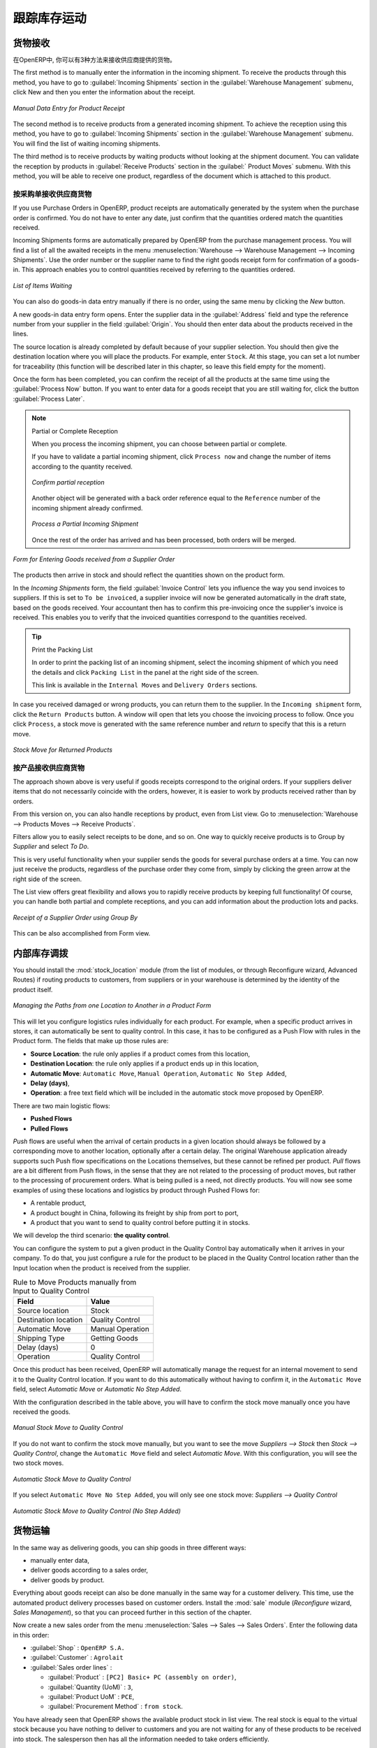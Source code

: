 .. i18n: Keeping Track of Stock Movements
.. i18n: ================================
..

跟踪库存运动
================================

.. i18n: Goods Receipts
.. i18n: --------------
..

货物接收
--------------

.. i18n: In OpenERP, you have the choice between three ways to receive goods from suppliers. 
..

在OpenERP中, 你可以有3种方法来接收供应商提供的货物。 

.. i18n: The first method is to manually enter the information in the incoming shipment. To receive the products
.. i18n: through this method, you have to go to :guilabel:`Incoming Shipments` section in the :guilabel:`Warehouse 
.. i18n: Management` submenu, click New and then you enter the information about the receipt.
..

The first method is to manually enter the information in the incoming shipment. To receive the products
through this method, you have to go to :guilabel:`Incoming Shipments` section in the :guilabel:`Warehouse 
Management` submenu, click New and then you enter the information about the receipt.

.. i18n: .. figure:: images/stock_getting.png
.. i18n: 	:scale: 75
.. i18n: 	:align: center
.. i18n: 	
.. i18n: 	*Manual Data Entry for Product Receipt*
..

.. figure:: images/stock_getting.png
	:scale: 75
	:align: center
	
	*Manual Data Entry for Product Receipt*

.. i18n: The second method is to receive products from a generated incoming shipment. To achieve the reception 
.. i18n: using this method, you have to go to :guilabel:`Incoming Shipments` section in the :guilabel:`Warehouse 
.. i18n: Management` submenu. You will find the list of waiting incoming shipments.
..

The second method is to receive products from a generated incoming shipment. To achieve the reception 
using this method, you have to go to :guilabel:`Incoming Shipments` section in the :guilabel:`Warehouse 
Management` submenu. You will find the list of waiting incoming shipments.

.. i18n: The third method is to receive products by waiting products without looking at the shipment document.
.. i18n: You can validate the reception by products in :guilabel:`Receive Products` section in the :guilabel:`
.. i18n: Product Moves` submenu. With this method, you will be able to receive one product, regardless of the
.. i18n: document which is attached to this product.
..

The third method is to receive products by waiting products without looking at the shipment document.
You can validate the reception by products in :guilabel:`Receive Products` section in the :guilabel:`
Product Moves` submenu. With this method, you will be able to receive one product, regardless of the
document which is attached to this product.

.. i18n: Receipt of a Supplier Order by Purchase Order
.. i18n: ^^^^^^^^^^^^^^^^^^^^^^^^^^^^^^^^^^^^^^^^^^^^^
..

按采购单接收供应商货物 
^^^^^^^^^^^^^^^^^^^^^^^^^^^^^^^^^^^^^^^^^^^^^

.. i18n: If you use Purchase Orders in OpenERP, product receipts are automatically generated by the system when the
.. i18n: purchase order is confirmed. You do not have to enter any date, just confirm that the quantities ordered match the
.. i18n: quantities received.
..

If you use Purchase Orders in OpenERP, product receipts are automatically generated by the system when the
purchase order is confirmed. You do not have to enter any date, just confirm that the quantities ordered match the
quantities received.

.. i18n: Incoming Shipments forms are automatically prepared by OpenERP from the purchase management
.. i18n: process. You will find a list of all the awaited receipts in the menu :menuselection:`Warehouse
.. i18n: --> Warehouse Management --> Incoming Shipments`. Use the order number or the supplier name to find the
.. i18n: right goods receipt form for confirmation of a goods-in. This approach enables you to control
.. i18n: quantities received by referring to the quantities ordered.
..

Incoming Shipments forms are automatically prepared by OpenERP from the purchase management
process. You will find a list of all the awaited receipts in the menu :menuselection:`Warehouse
--> Warehouse Management --> Incoming Shipments`. Use the order number or the supplier name to find the
right goods receipt form for confirmation of a goods-in. This approach enables you to control
quantities received by referring to the quantities ordered.

.. i18n: .. figure:: images/stock_picking_in_tree.png
.. i18n:    :scale: 75
.. i18n:    :align: center
.. i18n: 
.. i18n:    *List of Items Waiting*
..

.. figure:: images/stock_picking_in_tree.png
   :scale: 75
   :align: center

   *List of Items Waiting*

.. i18n: You can also do goods-in data entry manually if there is no order, using the same menu by clicking the `New` button.
..

You can also do goods-in data entry manually if there is no order, using the same menu by clicking the `New` button.

.. i18n: A new goods-in data entry form opens. Enter the supplier data in the :guilabel:`Address` field
.. i18n: and type the reference number from your supplier in the field :guilabel:`Origin`. You should then enter data about the products received in the lines.
..

A new goods-in data entry form opens. Enter the supplier data in the :guilabel:`Address` field
and type the reference number from your supplier in the field :guilabel:`Origin`. You should then enter data about the products received in the lines.

.. i18n: The source location is already completed by default because of your supplier selection. You should
.. i18n: then give the destination location where you will place the products. For example, enter ``Stock``.
.. i18n: At this stage, you can set a lot number for traceability (this function will be described later in
.. i18n: this chapter, so leave this field empty for the moment).
..

The source location is already completed by default because of your supplier selection. You should
then give the destination location where you will place the products. For example, enter ``Stock``.
At this stage, you can set a lot number for traceability (this function will be described later in
this chapter, so leave this field empty for the moment).

.. i18n: Once the form has been completed, you can confirm the receipt of all the products at the same time
.. i18n: using the :guilabel:`Process Now` button. If you want to enter data for a goods receipt that you are still
.. i18n: waiting for, click the button :guilabel:`Process Later`.
..

Once the form has been completed, you can confirm the receipt of all the products at the same time
using the :guilabel:`Process Now` button. If you want to enter data for a goods receipt that you are still
waiting for, click the button :guilabel:`Process Later`.

.. i18n: .. note:: Partial or Complete Reception
.. i18n: 
.. i18n: 	When you process the incoming shipment, you can choose between partial or complete.
.. i18n: 	
.. i18n: 	If you have to validate a partial incoming shipment, click ``Process now`` and change the number of items
.. i18n: 	according to the quantity received. 
.. i18n: 	
.. i18n: 	.. figure:: images/product_to_process.png
.. i18n: 		:scale: 60
.. i18n: 		:align: center
.. i18n: 		
.. i18n: 		*Confirm partial reception*
.. i18n: 	
.. i18n: 	Another object will be generated with a back order reference equal to the
.. i18n: 	``Reference`` number of the incoming shipment already confirmed. 
.. i18n: 	
.. i18n: 	.. figure:: images/partial_shipment.png
.. i18n: 		:scale: 75
.. i18n: 		:align: center
.. i18n: 		
.. i18n: 		*Process a Partial Incoming Shipment*
.. i18n: 	
.. i18n: 	Once the rest of the order has arrived and has been processed, both orders will be merged.
..

.. note:: Partial or Complete Reception

	When you process the incoming shipment, you can choose between partial or complete.
	
	If you have to validate a partial incoming shipment, click ``Process now`` and change the number of items
	according to the quantity received. 
	
	.. figure:: images/product_to_process.png
		:scale: 60
		:align: center
		
		*Confirm partial reception*
	
	Another object will be generated with a back order reference equal to the
	``Reference`` number of the incoming shipment already confirmed. 
	
	.. figure:: images/partial_shipment.png
		:scale: 75
		:align: center
		
		*Process a Partial Incoming Shipment*
	
	Once the rest of the order has arrived and has been processed, both orders will be merged.

.. i18n: .. figure:: images/stock_picking_in_form.png
.. i18n:    :scale: 75
.. i18n:    :align: center
.. i18n: 
.. i18n:    *Form for Entering Goods received from a Supplier Order*
..

.. figure:: images/stock_picking_in_form.png
   :scale: 75
   :align: center

   *Form for Entering Goods received from a Supplier Order*

.. i18n: The products then arrive in stock and should reflect the quantities shown on the product form.
..

The products then arrive in stock and should reflect the quantities shown on the product form.

.. i18n: In the `Incoming Shipments` form, the field :guilabel:`Invoice Control` lets you influence the way you
.. i18n: send invoices to suppliers. If this is set to ``To be invoiced``, a supplier invoice will now be
.. i18n: generated automatically in the draft state, based on the goods received. Your accountant then has to
.. i18n: confirm this pre-invoicing once the supplier's invoice is received. This enables you to verify that
.. i18n: the invoiced quantities correspond to the quantities received.
..

In the `Incoming Shipments` form, the field :guilabel:`Invoice Control` lets you influence the way you
send invoices to suppliers. If this is set to ``To be invoiced``, a supplier invoice will now be
generated automatically in the draft state, based on the goods received. Your accountant then has to
confirm this pre-invoicing once the supplier's invoice is received. This enables you to verify that
the invoiced quantities correspond to the quantities received.

.. i18n: .. tip:: Print the Packing List
.. i18n: 
.. i18n: 	In order to print the packing list of an incoming shipment, select the incoming shipment of which you need
.. i18n: 	the details and click ``Packing List`` in the panel at the right side of the screen.
.. i18n: 	
.. i18n: 	This link is available in the ``Internal Moves`` and ``Delivery Orders`` sections.
.. i18n: 	
.. i18n: In case you received damaged or wrong products, you can return them to the supplier. In the ``Incoming shipment``
.. i18n: form, click the ``Return Products`` button. A window will open that lets you choose the invoicing
.. i18n: process to follow. Once you click ``Process``, a stock move is generated with the same reference number
.. i18n: and `return` to specify that this is a return move.
..

.. tip:: Print the Packing List

	In order to print the packing list of an incoming shipment, select the incoming shipment of which you need
	the details and click ``Packing List`` in the panel at the right side of the screen.
	
	This link is available in the ``Internal Moves`` and ``Delivery Orders`` sections.
	
In case you received damaged or wrong products, you can return them to the supplier. In the ``Incoming shipment``
form, click the ``Return Products`` button. A window will open that lets you choose the invoicing
process to follow. Once you click ``Process``, a stock move is generated with the same reference number
and `return` to specify that this is a return move.

.. i18n: .. figure:: images/return_product_stock_move.png
.. i18n: 	:scale: 75
.. i18n: 	:align: center
.. i18n: 	
.. i18n: 	*Stock Move for Returned Products*
..

.. figure:: images/return_product_stock_move.png
	:scale: 75
	:align: center
	
	*Stock Move for Returned Products*

.. i18n: Receipt of a Supplier Order by Product
.. i18n: ^^^^^^^^^^^^^^^^^^^^^^^^^^^^^^^^^^^^^^
..

按产品接收供应商货物
^^^^^^^^^^^^^^^^^^^^^^^^^^^^^^^^^^^^^^

.. i18n: The approach shown above is very useful if goods receipts correspond to the original orders. If your suppliers
.. i18n: deliver items that do not necessarily coincide with the orders, however, it is easier to work by products received
.. i18n: rather than by orders.
..

The approach shown above is very useful if goods receipts correspond to the original orders. If your suppliers
deliver items that do not necessarily coincide with the orders, however, it is easier to work by products received
rather than by orders.

.. i18n: From this version on, you can also handle receptions by product, even from List view. Go to :menuselection:`Warehouse --> Products Moves --> Receive Products`.
..

From this version on, you can also handle receptions by product, even from List view. Go to :menuselection:`Warehouse --> Products Moves --> Receive Products`.

.. i18n: Filters allow you to easily select receipts to be done, and so on. One way to quickly receive products is to Group by `Supplier` and select `To Do`. 
..

Filters allow you to easily select receipts to be done, and so on. One way to quickly receive products is to Group by `Supplier` and select `To Do`. 

.. i18n: This is very useful functionality when your supplier sends the goods for several purchase orders at a time. You can now just receive the products, regardless of the purchase order they come from, simply by clicking the green arrow at the right side of the screen.
..

This is very useful functionality when your supplier sends the goods for several purchase orders at a time. You can now just receive the products, regardless of the purchase order they come from, simply by clicking the green arrow at the right side of the screen.

.. i18n: The List view offers great flexibility and allows you to rapidly receive products by keeping full functionality! Of course, you can handle both partial and complete receptions, and you can add information about the production lots and packs.
..

The List view offers great flexibility and allows you to rapidly receive products by keeping full functionality! Of course, you can handle both partial and complete receptions, and you can add information about the production lots and packs.

.. i18n: .. figure:: images/receive_products.png
.. i18n:    :scale: 75
.. i18n:    :align: center
.. i18n:    
.. i18n:    *Receipt of a Supplier Order using Group By*
..

.. figure:: images/receive_products.png
   :scale: 75
   :align: center
   
   *Receipt of a Supplier Order using Group By*

.. i18n: This can be also accomplished from Form view.
.. i18n:     
.. i18n: Internal Stock Moves
.. i18n: --------------------
..

This can be also accomplished from Form view.
    
内部库存调拨
--------------------

.. i18n: You should install the :mod:`stock_location` module (from the list of modules, or through Reconfigure wizard, Advanced Routes) if routing products to customers, from suppliers or in your warehouse is determined by the identity of the product itself.
..

You should install the :mod:`stock_location` module (from the list of modules, or through Reconfigure wizard, Advanced Routes) if routing products to customers, from suppliers or in your warehouse is determined by the identity of the product itself.

.. i18n: .. figure:: images/product_location.png
.. i18n: 	:scale: 75
.. i18n: 	:align: center
.. i18n: 	
.. i18n: 	*Managing the Paths from one Location to Another in a Product Form*
..

.. figure:: images/product_location.png
	:scale: 75
	:align: center
	
	*Managing the Paths from one Location to Another in a Product Form*

.. i18n: This will let you configure logistics rules individually for each product. For example, when a specific product
.. i18n: arrives in stores, it can automatically be sent to quality control. In this case, it has to be configured as a Push Flow
.. i18n: with rules in the Product form. The fields that make up those rules are:
..

This will let you configure logistics rules individually for each product. For example, when a specific product
arrives in stores, it can automatically be sent to quality control. In this case, it has to be configured as a Push Flow
with rules in the Product form. The fields that make up those rules are:

.. i18n: * **Source Location**: the rule only applies if a product comes from this location,
.. i18n: * **Destination Location**: the rule only applies if a product ends up in this location,
.. i18n: * **Automatic Move**: ``Automatic Move``, ``Manual Operation``, ``Automatic No Step Added``,
.. i18n: * **Delay (days)**,
.. i18n: * **Operation**: a free text field which will be included in the automatic stock move proposed by OpenERP.
..

* **Source Location**: the rule only applies if a product comes from this location,
* **Destination Location**: the rule only applies if a product ends up in this location,
* **Automatic Move**: ``Automatic Move``, ``Manual Operation``, ``Automatic No Step Added``,
* **Delay (days)**,
* **Operation**: a free text field which will be included in the automatic stock move proposed by OpenERP.

.. i18n: There are two main logistic flows:
..

There are two main logistic flows:

.. i18n: * **Pushed Flows**
.. i18n: * **Pulled Flows**
..

* **Pushed Flows**
* **Pulled Flows**

.. i18n: `Push` flows are useful when the arrival of certain products in a given location should always be followed by a 
.. i18n: corresponding move to another location, optionally after a certain delay. The original Warehouse application already
.. i18n: supports such Push flow specifications on the Locations themselves, but these cannot be refined per product.
.. i18n: `Pull` flows are a bit different from Push flows, in the sense that they are not related to the processing of product
.. i18n: moves, but rather to the processing of procurement orders. What is being pulled is a need, not directly products.
.. i18n: You will now see some examples of using these locations and logistics by product through Pushed Flows for:
..

`Push` flows are useful when the arrival of certain products in a given location should always be followed by a 
corresponding move to another location, optionally after a certain delay. The original Warehouse application already
supports such Push flow specifications on the Locations themselves, but these cannot be refined per product.
`Pull` flows are a bit different from Push flows, in the sense that they are not related to the processing of product
moves, but rather to the processing of procurement orders. What is being pulled is a need, not directly products.
You will now see some examples of using these locations and logistics by product through Pushed Flows for:

.. i18n: * A rentable product,
.. i18n: * A product bought in China, following its freight by ship from port to port,
.. i18n: * A product that you want to send to quality control before putting it in stocks.
..

* A rentable product,
* A product bought in China, following its freight by ship from port to port,
* A product that you want to send to quality control before putting it in stocks.

.. i18n: We will develop the third scenario: **the quality control**.
..

We will develop the third scenario: **the quality control**.

.. i18n: You can configure the system to put a given product in the Quality Control bay automatically when it arrives in
.. i18n: your company. To do that, you just configure a rule for the product to be placed in the Quality Control location
.. i18n: rather than the Input location when the product is received from the supplier.
..

You can configure the system to put a given product in the Quality Control bay automatically when it arrives in
your company. To do that, you just configure a rule for the product to be placed in the Quality Control location
rather than the Input location when the product is received from the supplier.

.. i18n: .. table:: Rule to Move Products manually from Input to Quality Control
.. i18n: 
.. i18n: 	==================== ================
.. i18n: 	Field                Value
.. i18n: 	==================== ================
.. i18n: 	Source location      Stock
.. i18n: 	Destination location Quality Control
.. i18n: 	Automatic Move       Manual Operation
.. i18n: 	Shipping Type        Getting Goods
.. i18n: 	Delay (days)         0
.. i18n: 	Operation            Quality Control
.. i18n: 	==================== ================
..

.. table:: Rule to Move Products manually from Input to Quality Control

	==================== ================
	Field                Value
	==================== ================
	Source location      Stock
	Destination location Quality Control
	Automatic Move       Manual Operation
	Shipping Type        Getting Goods
	Delay (days)         0
	Operation            Quality Control
	==================== ================

.. i18n: Once this product has been received, OpenERP will automatically manage the request for an internal movement 
.. i18n: to send it to the Quality Control location. If you want to do this automatically without having to 
.. i18n: confirm it, in the ``Automatic Move`` field, select `Automatic Move` or `Automatic No Step Added`.
..

Once this product has been received, OpenERP will automatically manage the request for an internal movement 
to send it to the Quality Control location. If you want to do this automatically without having to 
confirm it, in the ``Automatic Move`` field, select `Automatic Move` or `Automatic No Step Added`.

.. i18n: With the configuration described in the table above, you will have to confirm the stock move manually once you 
.. i18n: have received the goods.
..

With the configuration described in the table above, you will have to confirm the stock move manually once you 
have received the goods.

.. i18n: .. figure:: images/manual_move.png
.. i18n: 	:scale: 75
.. i18n: 	:align: center
.. i18n: 	
.. i18n: 	*Manual Stock Move to Quality Control*
..

.. figure:: images/manual_move.png
	:scale: 75
	:align: center
	
	*Manual Stock Move to Quality Control*

.. i18n: If you do not want to confirm the stock move manually, but you want to see the move `Suppliers --> Stock` then
.. i18n: `Stock --> Quality Control`, change the ``Automatic Move`` field and select `Automatic Move`. With this 
.. i18n: configuration, you will see the two stock moves. 
..

If you do not want to confirm the stock move manually, but you want to see the move `Suppliers --> Stock` then
`Stock --> Quality Control`, change the ``Automatic Move`` field and select `Automatic Move`. With this 
configuration, you will see the two stock moves. 

.. i18n: .. figure:: images/stock_move.png
.. i18n: 	:scale: 75
.. i18n: 	:align: center
.. i18n: 	
.. i18n: 	*Automatic Stock Move to Quality Control*
..

.. figure:: images/stock_move.png
	:scale: 75
	:align: center
	
	*Automatic Stock Move to Quality Control*

.. i18n: If you select ``Automatic Move No Step Added``, you will only see one stock move: `Suppliers --> Quality Control`
..

If you select ``Automatic Move No Step Added``, you will only see one stock move: `Suppliers --> Quality Control`

.. i18n: .. figure:: images/automatic_move_nsta.png
.. i18n: 	:scale: 75
.. i18n: 	:align: center
.. i18n: 	
.. i18n: 	*Automatic Stock Move to Quality Control (No Step Added)*
..

.. figure:: images/automatic_move_nsta.png
	:scale: 75
	:align: center
	
	*Automatic Stock Move to Quality Control (No Step Added)*

.. i18n: Shipping of Goods
.. i18n: -----------------
.. i18n:  
.. i18n: In the same way as delivering goods, you can ship goods in three different ways:
..

货物运输
-----------------
 
In the same way as delivering goods, you can ship goods in three different ways:

.. i18n: * manually enter data,
.. i18n: * deliver goods according to a sales order,
.. i18n: * deliver goods by product.
..

* manually enter data,
* deliver goods according to a sales order,
* deliver goods by product.

.. i18n: .. index::
.. i18n:    single: Module; Sale
..

.. index::
   single: Module; Sale

.. i18n: Everything about goods receipt can also be done manually in the same way for a customer delivery. This time, use
.. i18n: the automated product delivery processes based on customer orders. Install the :mod:`sale` module 
.. i18n: (`Reconfigure` wizard, `Sales Management`), so that you can proceed further in this section of the chapter.
..

Everything about goods receipt can also be done manually in the same way for a customer delivery. This time, use
the automated product delivery processes based on customer orders. Install the :mod:`sale` module 
(`Reconfigure` wizard, `Sales Management`), so that you can proceed further in this section of the chapter.

.. i18n: Now create a new sales order from the menu :menuselection:`Sales --> Sales --> Sales Orders`.
.. i18n: Enter the following data in this order:
..

Now create a new sales order from the menu :menuselection:`Sales --> Sales --> Sales Orders`.
Enter the following data in this order:

.. i18n: * :guilabel:`Shop` : ``OpenERP S.A.``
.. i18n: 
.. i18n: * :guilabel:`Customer` : ``Agrolait``
.. i18n: 
.. i18n: * :guilabel:`Sales order lines` :
.. i18n: 
.. i18n:   * :guilabel:`Product` : ``[PC2] Basic+ PC (assembly on order)``,
.. i18n: 
.. i18n:   * :guilabel:`Quantity (UoM)` : ``3``,
.. i18n: 
.. i18n:   * :guilabel:`Product UoM` : ``PCE``,
.. i18n: 
.. i18n:   * :guilabel:`Procurement Method` : ``from stock``.
..

* :guilabel:`Shop` : ``OpenERP S.A.``

* :guilabel:`Customer` : ``Agrolait``

* :guilabel:`Sales order lines` :

  * :guilabel:`Product` : ``[PC2] Basic+ PC (assembly on order)``,

  * :guilabel:`Quantity (UoM)` : ``3``,

  * :guilabel:`Product UoM` : ``PCE``,

  * :guilabel:`Procurement Method` : ``from stock``.

.. i18n: You have already seen that OpenERP shows the available product stock in list view. The real stock is equal to the virtual stock because you have nothing to deliver to customers and you are not waiting for any of these products to be received into stock. The salesperson then has
.. i18n: all the information needed to take orders efficiently.
..

You have already seen that OpenERP shows the available product stock in list view. The real stock is equal to the virtual stock because you have nothing to deliver to customers and you are not waiting for any of these products to be received into stock. The salesperson then has
all the information needed to take orders efficiently.

.. i18n: .. figure:: images/stock_sale_form.png
.. i18n:    :scale: 70
.. i18n:    :align: center
.. i18n: 
.. i18n:    *Entering an Order for Three Computers*
..

.. figure:: images/stock_sale_form.png
   :scale: 70
   :align: center

   *Entering an Order for Three Computers*

.. i18n: Then confirm the quotation to convert it to an order. If you return to the product form, you will see
.. i18n: the virtual stock is now smaller than the real stock. 
..

Then confirm the quotation to convert it to an order. If you return to the product form, you will see
the virtual stock is now smaller than the real stock. 

.. i18n: Start the scheduler through the menu :menuselection:`Warehouse --> Schedulers --> Compute Schedulers`. Its
.. i18n: functionality will be detailed in :ref:`ch-mnf`. This manages the reservation of products and places orders 
.. i18n: based on the dates promised to customers, and the various internal lead times and priorities.
.. i18n: Three products will be reserved in the order that you created, so they cannot be sold to another customer.
..

Start the scheduler through the menu :menuselection:`Warehouse --> Schedulers --> Compute Schedulers`. Its
functionality will be detailed in :ref:`ch-mnf`. This manages the reservation of products and places orders 
based on the dates promised to customers, and the various internal lead times and priorities.
Three products will be reserved in the order that you created, so they cannot be sold to another customer.

.. i18n: .. index::
.. i18n:    single: Module; mrp_jit
..

.. index::
   single: Module; mrp_jit

.. i18n: .. tip:: Just in Time
.. i18n: 
.. i18n:     Install the module :mod:`mrp_jit` to schedule each order in real time after it has been confirmed.
.. i18n:     This means that you do not have to start the scheduler or wait for its periodical start time.
..

.. tip:: Just in Time

    Install the module :mod:`mrp_jit` to schedule each order in real time after it has been confirmed.
    This means that you do not have to start the scheduler or wait for its periodical start time.

.. i18n: Now have a look at the list of deliveries waiting to be carried out using the menu
.. i18n: :menuselection:`Warehouse --> Warehouse Management --> Delivery Orders`. You find a line
.. i18n: there for your order representing the items to be sent. Double-click the line to see the detail of
.. i18n: the items proposed by OpenERP.
..

Now have a look at the list of deliveries waiting to be carried out using the menu
:menuselection:`Warehouse --> Warehouse Management --> Delivery Orders`. You find a line
there for your order representing the items to be sent. Double-click the line to see the detail of
the items proposed by OpenERP.

.. i18n: .. figure:: images/stock_picking_out_form.png
.. i18n:    :scale: 75
.. i18n:    :align: center
.. i18n: 
.. i18n:    *Items on a Customer Order*
..

.. figure:: images/stock_picking_out_form.png
   :scale: 75
   :align: center

   *Items on a Customer Order*

.. i18n: .. tip::  States
.. i18n: 
.. i18n:     OpenERP distinguishes between the states **Confirmed** and **Assigned**.
.. i18n: 
.. i18n:     An item is **Confirmed** when it is needed, but the available stock may be insufficient.
.. i18n:     An item is **Assigned** when it is available in stock and the storesperson reserves it:
.. i18n:     the necessary products have been reserved for this specific operation.
..

.. tip::  States

    OpenERP distinguishes between the states **Confirmed** and **Assigned**.

    An item is **Confirmed** when it is needed, but the available stock may be insufficient.
    An item is **Assigned** when it is available in stock and the storesperson reserves it:
    the necessary products have been reserved for this specific operation.

.. i18n: You can also confirm a customer delivery from a confirmed Sales Order.
.. i18n: When you click the :guilabel:`Process` button of `Outgoing Deliveries`, a window opens where you can
.. i18n: enter the quantities actually delivered. If you enter a value less than the forecasted one, OpenERP
.. i18n: automatically generates a partial delivery note and a new order for the remaining items. For this
.. i18n: exercise, just confirm all the products.
..

You can also confirm a customer delivery from a confirmed Sales Order.
When you click the :guilabel:`Process` button of `Outgoing Deliveries`, a window opens where you can
enter the quantities actually delivered. If you enter a value less than the forecasted one, OpenERP
automatically generates a partial delivery note and a new order for the remaining items. For this
exercise, just confirm all the products.

.. i18n: However, if you want to look at a partial shipping, an example will be developed at the end of this section.
..

However, if you want to look at a partial shipping, an example will be developed at the end of this section.

.. i18n: If you return to the list of current orders, you will see that your order has now been marked as
.. i18n: delivered (``Done``). A progress indicator from 0% to 100% is shown by each order so that the
.. i18n: salesperson can follow the progress of his orders at a glance.
..

If you return to the list of current orders, you will see that your order has now been marked as
delivered (``Done``). A progress indicator from 0% to 100% is shown by each order so that the
salesperson can follow the progress of his orders at a glance.

.. i18n: .. figure:: images/stock_sale_tree.png
.. i18n:    :scale: 75
.. i18n:    :align: center
.. i18n: 
.. i18n:    *List of Orders with their Delivery State*
..

.. figure:: images/stock_sale_tree.png
   :scale: 75
   :align: center

   *List of Orders with their Delivery State*

.. i18n: .. index::
.. i18n:    single: Stock; Negative
..

.. index::
   single: Stock; Negative

.. i18n: .. note:: Negative Stock
.. i18n: 
.. i18n:     Stock Management is very flexible to be more effective.
.. i18n:     For example, if you forget to enter products at goods-in, this will not prevent you from sending
.. i18n:     them to customers.
.. i18n:     In OpenERP, you can force all operations manually using the button :guilabel:`Force Availability`.
.. i18n:     In this case, your stocks risk to become negative. You should monitor all stocks for negative
.. i18n:     levels and carry out an inventory correction when that happens.
..

.. note:: Negative Stock

    Stock Management is very flexible to be more effective.
    For example, if you forget to enter products at goods-in, this will not prevent you from sending
    them to customers.
    In OpenERP, you can force all operations manually using the button :guilabel:`Force Availability`.
    In this case, your stocks risk to become negative. You should monitor all stocks for negative
    levels and carry out an inventory correction when that happens.

.. i18n: Partial Shipping
.. i18n: ^^^^^^^^^^^^^^^^
..

部分运输
^^^^^^^^^^^^^^^^

.. i18n: Should you have to process a partial delivery, you can go to :menuselection:`Warehouse --> 
.. i18n: Warehouse Management --> Delivery Orders`, then select the order to process it. In the new window, change
.. i18n: the quantity to ship and then confirm it.
..

Should you have to process a partial delivery, you can go to :menuselection:`Warehouse --> 
Warehouse Management --> Delivery Orders`, then select the order to process it. In the new window, change
the quantity to ship and then confirm it.

.. i18n: If you go back to the list view, you will now see a new delivery order with a ``back order`` number
.. i18n: equal to the just confirmed order. This is illustrated in the following figure.
..

If you go back to the list view, you will now see a new delivery order with a ``back order`` number
equal to the just confirmed order. This is illustrated in the following figure.

.. i18n: .. figure:: images/partial_shipping.png
.. i18n: 	:scale: 100
.. i18n: 	:align: center
.. i18n: 	
.. i18n: 	*Partial Shipping*
..

.. figure:: images/partial_shipping.png
	:scale: 100
	:align: center
	
	*Partial Shipping*

.. i18n: In the stock moves, you will see that there are two moves. The first move is for the remaining quantities to
.. i18n: ship and the second one is for the shipped goods. There will be more stock moves if you process partial
.. i18n: shipping in more than two times.
..

In the stock moves, you will see that there are two moves. The first move is for the remaining quantities to
ship and the second one is for the shipped goods. There will be more stock moves if you process partial
shipping in more than two times.

.. i18n: .. figure:: images/stock_move_partial.png
.. i18n: 	:scale: 100
.. i18n: 	:align: center
.. i18n: 	
.. i18n: 	*Stock Moves in Partial Shipping*
..

.. figure:: images/stock_move_partial.png
	:scale: 100
	:align: center
	
	*Stock Moves in Partial Shipping*

.. i18n: Return Products from Customers
.. i18n: ^^^^^^^^^^^^^^^^^^^^^^^^^^^^^^
..

客户退货
^^^^^^^^^^^^^^^^^^^^^^^^^^^^^^

.. i18n: If a customer returns damaged or wrongly delivered products, you can enter this information in OpenERP
.. i18n: via :menuselection:`Warehouse --> Warehouse Management --> Delivery Orders`. 
..

If a customer returns damaged or wrongly delivered products, you can enter this information in OpenERP
via :menuselection:`Warehouse --> Warehouse Management --> Delivery Orders`. 

.. i18n: You have to select the order related to the returned products and click the :guilabel:`Return Products`.
.. i18n: A new window will open and will let you choose the invoicing method.
..

You have to select the order related to the returned products and click the :guilabel:`Return Products`.
A new window will open and will let you choose the invoicing method.

.. i18n: .. figure:: images/return_picking.png
.. i18n: 	:scale: 75
.. i18n: 	:align: center
.. i18n: 	
.. i18n: 	*Return Products from Customers*
..

.. figure:: images/return_picking.png
	:scale: 75
	:align: center
	
	*Return Products from Customers*

.. i18n: When the product is returned, it will go back to your stock and you will see a stock move from `Customers
.. i18n: --> Shelf 1`.
..

When the product is returned, it will go back to your stock and you will see a stock move from `Customers
--> Shelf 1`.

.. i18n: .. figure:: images/return_product.png
.. i18n: 	:scale: 75
.. i18n: 	:align: center
.. i18n: 	
.. i18n: 	*Stock Move for a Returned Product*
..

.. figure:: images/return_product.png
	:scale: 75
	:align: center
	
	*Stock Move for a Returned Product*

.. i18n: Just In Time
.. i18n: ^^^^^^^^^^^^
..

准时生产方式（JIT）
^^^^^^^^^^^^^^^^^^^^

.. i18n: By default, scheduling starts automatically once a day. You should make this
.. i18n: scheduling execute overnight to ensure that the system does not slow down under a heavy load of scheduling when
.. i18n: you are also trying to use it interactively.
..

By default, scheduling starts automatically once a day. You should make this
scheduling execute overnight to ensure that the system does not slow down under a heavy load of scheduling when
you are also trying to use it interactively.

.. i18n: To set the start time for the scheduler, go to the menu
.. i18n: :menuselection:`Administration --> Configuration --> Scheduler --> Scheduled Actions`. Select the rule
.. i18n: called 'Run mrp scheduler' and modify the date and time of the next execution.
..

To set the start time for the scheduler, go to the menu
:menuselection:`Administration --> Configuration --> Scheduler --> Scheduled Actions`. Select the rule
called 'Run mrp scheduler' and modify the date and time of the next execution.

.. i18n: .. index::
.. i18n:    single: module; mrp_jit
..

.. index::
   single: module; mrp_jit

.. i18n: Some companies want to plan orders progressively as they are entered, so they do not wait until
.. i18n: procurement orders are planned the next day. Install the module :mod:`mrp_jit` (`Reconfigure` wizard, `Just In Time Scheduling`) to handle this. Once the module is installed, each requirement (that could result in a Production or Purchase Order)
.. i18n: will be planned in real time as soon as it has been confirmed.
..

Some companies want to plan orders progressively as they are entered, so they do not wait until
procurement orders are planned the next day. Install the module :mod:`mrp_jit` (`Reconfigure` wizard, `Just In Time Scheduling`) to handle this. Once the module is installed, each requirement (that could result in a Production or Purchase Order)
will be planned in real time as soon as it has been confirmed.

.. i18n: Then if you make a sales order with a product that is ``Make To Order``, the quotation request to a
.. i18n: supplier will immediately be generated.
..

Then if you make a sales order with a product that is ``Make To Order``, the quotation request to a
supplier will immediately be generated.

.. i18n: .. index::
.. i18n:    single: module; sale_supplier_direct_delivery
..

.. index::
   single: module; sale_supplier_direct_delivery

.. i18n: .. tip :: Delivery from the Supplier or to the Customer
.. i18n: 
.. i18n:     The :mod:`sale_supplier_direct_delivery` module enables you to deliver the product directly from
.. i18n:     the supplier to the customer. At the time of writing, this module is in ``extra-addons``.
.. i18n:     The logic that the product follows is configured individually for each product and affects only
.. i18n:     products marked ``Make to Order``.
..

.. tip :: Delivery from the Supplier or to the Customer

    The :mod:`sale_supplier_direct_delivery` module enables you to deliver the product directly from
    the supplier to the customer. At the time of writing, this module is in ``extra-addons``.
    The logic that the product follows is configured individually for each product and affects only
    products marked ``Make to Order``.

.. i18n: This mode does not always makes sense. Each order is processed immediately when confirmed. So if an order
.. i18n: is to be delivered in three months, the scheduler will reserve goods in stock for each order once
.. i18n: it has been confirmed. It would have been more sensible to leave these products available for other
.. i18n: orders.
..

This mode does not always makes sense. Each order is processed immediately when confirmed. So if an order
is to be delivered in three months, the scheduler will reserve goods in stock for each order once
it has been confirmed. It would have been more sensible to leave these products available for other
orders.

.. i18n: If a Purchase Order's :guilabel:`Invoicing Control` is configured ``From Order``,
.. i18n: the scheduler will immediately create the corresponding supplier quotation request. It might have been better to delay it for several weeks, if
.. i18n: you could have used the lead time to group the purchase with other future orders.
..

If a Purchase Order's :guilabel:`Invoicing Control` is configured ``From Order``,
the scheduler will immediately create the corresponding supplier quotation request. It might have been better to delay it for several weeks, if
you could have used the lead time to group the purchase with other future orders.

.. i18n: The negative effects of the Just in Time module are:
..

The negative effects of the Just in Time module are:

.. i18n: * Poor priority management between orders,
.. i18n: 
.. i18n: * Additionally stocked products.
..

* Poor priority management between orders,

* Additionally stocked products.

.. i18n: Logistics Configuration through Advanced Routes
.. i18n: -----------------------------------------------
..

通过高级路线（Advanced Routes）配置物流
-----------------------------------------------

.. i18n: To configure your logistics for advanced push and pull, you need to install :mod:`stock_location` module 
.. i18n: (`Reconfigure` wizard, `Advanced Routes`) as explained before. A complete scenario will be developed at the end of this chapter.
..

To configure your logistics for advanced push and pull, you need to install :mod:`stock_location` module 
(`Reconfigure` wizard, `Advanced Routes`) as explained before. A complete scenario will be developed at the end of this chapter.

.. i18n: This module supplements the *Warehouse* application by adding support for location paths per product, effectively implementing Push and Pull inventory flows.
..

This module supplements the *Warehouse* application by adding support for location paths per product, effectively implementing Push and Pull inventory flows.

.. i18n: Typically this could be used to:
..

Typically this could be used to:

.. i18n: * Manage product manufacturing chains,
.. i18n: * Manage default locations per product,
.. i18n: * Define routes within your warehouse according to business needs, such as:
.. i18n: 
.. i18n:   * Quality Control
.. i18n:   * After Sales Services
.. i18n:   * Supplier Returns
.. i18n:   
.. i18n: * Help rental management, by generating automated return moves for rented products.
..

* Manage product manufacturing chains,
* Manage default locations per product,
* Define routes within your warehouse according to business needs, such as:

  * Quality Control
  * After Sales Services
  * Supplier Returns
  
* Help rental management, by generating automated return moves for rented products.

.. i18n: Once this module is installed, an additional `Logistics Flows` tab appears in the ``Product`` form, allowing you to add *Push and Pull* flow specifications.
..

Once this module is installed, an additional `Logistics Flows` tab appears in the ``Product`` form, allowing you to add *Push and Pull* flow specifications.

.. i18n: Push Flow
.. i18n: ^^^^^^^^^
..

推式物流
^^^^^^^^^

.. i18n: Push flows are useful when the arrival of certain products in a given location should always be followed by a corresponding move to another location, optionally after a certain delay.
..

Push flows are useful when the arrival of certain products in a given location should always be followed by a corresponding move to another location, optionally after a certain delay.

.. i18n: .. note:: Product
.. i18n: 
.. i18n:    The core *Warehouse Management* application already supports such Push Flow specifications on the Locations, but these cannot be refined per product.
..

.. note:: Product

   The core *Warehouse Management* application already supports such Push Flow specifications on the Locations, but these cannot be refined per product.

.. i18n: A push flow specification indicates which location is chained with another location, as well as the parameters used. As soon as a given quantity of products is moved to the source location, a chained move is automatically foreseen according to the parameters set on the flow specification (destination location, delay, type of move, journal, etc.) The new move may be processed automatically, or may require a manual confirmation, according to what you have defined.
..

A push flow specification indicates which location is chained with another location, as well as the parameters used. As soon as a given quantity of products is moved to the source location, a chained move is automatically foreseen according to the parameters set on the flow specification (destination location, delay, type of move, journal, etc.) The new move may be processed automatically, or may require a manual confirmation, according to what you have defined.

.. i18n: Suppose whenever the demo data product ``CPU3`` enters the `Stock` location, it first has to be moved to the `Quality Control` location in order to check the quality.
..

Suppose whenever the demo data product ``CPU3`` enters the `Stock` location, it first has to be moved to the `Quality Control` location in order to check the quality.

.. i18n: Look up the product ``CPU3`` using the menu :menuselection:`Warehouse --> Product --> Products`.
..

Look up the product ``CPU3`` using the menu :menuselection:`Warehouse --> Product --> Products`.

.. i18n: To have OpenERP accomplish this move automatically, you have to configure the *Push* flow as follows:
..

To have OpenERP accomplish this move automatically, you have to configure the *Push* flow as follows:

.. i18n: * :guilabel:`Operation`: ``Receptions to Quality Control``
.. i18n: * :guilabel:`Source Location`: ``Stock``
.. i18n: * :guilabel:`Destination Location`: ``Quality Control``
.. i18n: * :guilabel:`Automatic Move`: ``Automatic No Step Added``
.. i18n: * :guilabel:`Delay (days)`: ``1``
.. i18n: * :guilabel:`Shipping Type`: ``Getting Goods``
.. i18n: * :guilabel:`Invoice Status`: ``Not Applicable``
..

* :guilabel:`Operation`: ``Receptions to Quality Control``
* :guilabel:`Source Location`: ``Stock``
* :guilabel:`Destination Location`: ``Quality Control``
* :guilabel:`Automatic Move`: ``Automatic No Step Added``
* :guilabel:`Delay (days)`: ``1``
* :guilabel:`Shipping Type`: ``Getting Goods``
* :guilabel:`Invoice Status`: ``Not Applicable``

.. i18n: .. figure:: images/stock_pushed_flow.png
.. i18n:    :scale: 75
.. i18n:    :align: center
.. i18n: 
.. i18n:    *Push Flow Specification for Product CPU3*
..

.. figure:: images/stock_pushed_flow.png
   :scale: 75
   :align: center

   *Push Flow Specification for Product CPU3*

.. i18n: A push flow is related to how stock moves should be generated in order to increase or decrease inventory.
..

A push flow is related to how stock moves should be generated in order to increase or decrease inventory.

.. i18n: Pull Flow
.. i18n: ^^^^^^^^^
..

拉式物流
^^^^^^^^^

.. i18n: *Pull* flows are a bit different from Push flows, in the sense that they are not related to the processing of product moves, but rather to the processing of procurement orders. What is being pulled is a *need*, not directly products.
..

*Pull* flows are a bit different from Push flows, in the sense that they are not related to the processing of product moves, but rather to the processing of procurement orders. What is being pulled is a *need*, not directly products.

.. i18n: A classical example of a Pull flow is when you have an Outlet company, with a parent Company that is responsible for the supplies of the Outlet. 
..

A classical example of a Pull flow is when you have an Outlet company, with a parent Company that is responsible for the supplies of the Outlet. 

.. i18n:   [ Customer ] <- A - [ Outlet ]  <- B -  [ Holding ] <- C - [ Supplier ]
..

  [ Customer ] <- A - [ Outlet ]  <- B -  [ Holding ] <- C - [ Supplier ]

.. i18n: .. tip:: Demo Data
.. i18n: 
.. i18n:         In our demo data example, the Outlet Company is Shop 1, while OpenERP SA is the parent company. 
..

.. tip:: Demo Data

        In our demo data example, the Outlet Company is Shop 1, while OpenERP SA is the parent company. 

.. i18n: When a new procurement order A (resulting from the confirmation of a Sales Order, for example) is created in the Outlet (Shop 1), it is converted into another procurement B (through a Pull flow of the 'move' type) requested from the Holding. When procurement order B is processed by the Holding company (OpenERP SA), and if the product is out of stock, it may be converted into a Purchase Order (C) from the Supplier (Push flow of the 'Buy' type). The result is that the procurement order, the need, is pushed all the way between the Customer and Supplier.
..

When a new procurement order A (resulting from the confirmation of a Sales Order, for example) is created in the Outlet (Shop 1), it is converted into another procurement B (through a Pull flow of the 'move' type) requested from the Holding. When procurement order B is processed by the Holding company (OpenERP SA), and if the product is out of stock, it may be converted into a Purchase Order (C) from the Supplier (Push flow of the 'Buy' type). The result is that the procurement order, the need, is pushed all the way between the Customer and Supplier.

.. i18n: Technically, Pull flows allow to process procurement orders differently, not only depending on the product being considered, but also depending on which location holds the "need" for that product (i.e. the destination location of that procurement order).
..

Technically, Pull flows allow to process procurement orders differently, not only depending on the product being considered, but also depending on which location holds the "need" for that product (i.e. the destination location of that procurement order).

.. i18n: To explain a pull flow for the product ``CPU1``, we first have to configure the minimum stock rules of ``CPU1`` for the company ``OpenERP S.A.`` and ``Shop 1`` using the menu :menuselection:`Warehouse --> Automatic Procurements --> Minimum Stock Rules` or by selecting the product concerned and then clicking the ``Minimum Stock Rules`` action.
..

To explain a pull flow for the product ``CPU1``, we first have to configure the minimum stock rules of ``CPU1`` for the company ``OpenERP S.A.`` and ``Shop 1`` using the menu :menuselection:`Warehouse --> Automatic Procurements --> Minimum Stock Rules` or by selecting the product concerned and then clicking the ``Minimum Stock Rules`` action.

.. i18n: .. note:: Minimum Stock Rules
.. i18n: 
.. i18n:         If you work with the demo data, these minimum stock rules have already been defined.
..

.. note:: Minimum Stock Rules

        If you work with the demo data, these minimum stock rules have already been defined.

.. i18n: For the company `OpenERP S.A.`:
..

For the company `OpenERP S.A.`:

.. i18n: * :guilabel:`Min Quantity` : ``10``
.. i18n: * :guilabel:`Max Quantity` : ``50``
..

* :guilabel:`Min Quantity` : ``10``
* :guilabel:`Max Quantity` : ``50``

.. i18n: For the company `Shop 1`;
..

For the company `Shop 1`;

.. i18n: * :guilabel:`Min Quantity` : ``10``
.. i18n: * :guilabel:`Max Quantity` : ``20``
..

* :guilabel:`Min Quantity` : ``10``
* :guilabel:`Max Quantity` : ``20``

.. i18n: Look up the product ``CPU1`` using menu :menuselection:`Warehouse --> Product --> Products` in order to define the configuration of the pulled flow.
..

Look up the product ``CPU1`` using menu :menuselection:`Warehouse --> Product --> Products` in order to define the configuration of the pulled flow.

.. i18n: .. figure:: images/stock_pulled_flow.png
.. i18n:    :scale: 75
.. i18n:    :align: center
.. i18n: 
.. i18n:    *Pull Flow Specification for Product CPU1*
..

.. figure:: images/stock_pulled_flow.png
   :scale: 75
   :align: center

   *Pull Flow Specification for Product CPU1*

.. i18n: There are two specifications of a pull flow for product `CPU1`.
..

There are two specifications of a pull flow for product `CPU1`.

.. i18n: `Specification 1`:
..

`Specification 1`:

.. i18n: * :guilabel:`Name` : ``Receive from Warehouse``
.. i18n: * :guilabel:`Destination Location` : ``Shop 1``
.. i18n: * :guilabel:`Type of Procurement` : ``Move``
.. i18n: * :guilabel:`Source Location` : ``Internal Shippings``
.. i18n: * :guilabel:`Partner Address` : ``OpenERP S.A., Belgium Gerompont Chaussee de Namur 40``
.. i18n: * :guilabel:`Shipping Type` : ``Getting Goods``
.. i18n: * :guilabel:`Procure Method` : ``Make to Order``
.. i18n: * :guilabel:`Invoice Status`: ``Not Applicable``
..

* :guilabel:`Name` : ``Receive from Warehouse``
* :guilabel:`Destination Location` : ``Shop 1``
* :guilabel:`Type of Procurement` : ``Move``
* :guilabel:`Source Location` : ``Internal Shippings``
* :guilabel:`Partner Address` : ``OpenERP S.A., Belgium Gerompont Chaussee de Namur 40``
* :guilabel:`Shipping Type` : ``Getting Goods``
* :guilabel:`Procure Method` : ``Make to Order``
* :guilabel:`Invoice Status`: ``Not Applicable``

.. i18n: `Specification 2`:
..

`Specification 2`:

.. i18n: * :guilabel:`Name` : ``Deliver Shop``
.. i18n: * :guilabel:`Destination Location` : ``Internal Shippings``
.. i18n: * :guilabel:`Type of Procurement` : ``Move``
.. i18n: * :guilabel:`Source Location` : ``Stock``
.. i18n: * :guilabel:`Partner Address` : ``Fabien``
.. i18n: * :guilabel:`Shipping Type` : ``Sending Goods``
.. i18n: * :guilabel:`Procure Method` : ``Make to Stock``
.. i18n: * :guilabel:`Invoice Status`: ``Not Applicable``
..

* :guilabel:`Name` : ``Deliver Shop``
* :guilabel:`Destination Location` : ``Internal Shippings``
* :guilabel:`Type of Procurement` : ``Move``
* :guilabel:`Source Location` : ``Stock``
* :guilabel:`Partner Address` : ``Fabien``
* :guilabel:`Shipping Type` : ``Sending Goods``
* :guilabel:`Procure Method` : ``Make to Stock``
* :guilabel:`Invoice Status`: ``Not Applicable``

.. i18n: Now sell 1 unit of product ``CPU1`` from the ``Shop1`` (do not forget to confirm your sales order) and run the scheduler using the menu :menuselection:`Warehouse --> Schedulers --> Compute Schedulers`. Then check the stock moves for product ``CPU1`` from the menu  :menuselection:`Warehouse --> Traceability --> Stock Moves`.
..

Now sell 1 unit of product ``CPU1`` from the ``Shop1`` (do not forget to confirm your sales order) and run the scheduler using the menu :menuselection:`Warehouse --> Schedulers --> Compute Schedulers`. Then check the stock moves for product ``CPU1`` from the menu  :menuselection:`Warehouse --> Traceability --> Stock Moves`.

.. i18n: .. figure:: images/stock_move_pull_flow.png
.. i18n:    :scale: 75
.. i18n:    :align: center
.. i18n: 
.. i18n:    *Stock Move of CPU1 related to Pull Flow Specification*
..

.. figure:: images/stock_move_pull_flow.png
   :scale: 75
   :align: center

   *Stock Move of CPU1 related to Pull Flow Specification*

.. i18n: These moves can be explained like this:
..

These moves can be explained like this:

.. i18n: [ Customer ] <-- [ :guilabel:`Shop 1` ]  <-- Internal Shippings <-- Stock <--  [ :guilabel:`OpenERP S.A.` ]
..

[ Customer ] <-- [ :guilabel:`Shop 1` ]  <-- Internal Shippings <-- Stock <--  [ :guilabel:`OpenERP S.A.` ]

.. i18n: When the company ``Shop 1`` sells one unit of ``CPU1`` to a customer, its stock decreases to 10 units.
.. i18n: According to the minimum stock rule of the product ``CPU1``, OpenERP generates a procurement order of 21 units of ``CPU1`` for the company ``Shop 1`` (OP/00007, or another number if you have added extra data). So 21 units of ``CPU1`` move from OpenERP S.A. ``Stock`` to ``Shop 1`` according to their internal configuration of Source and Destination Locations.
..

When the company ``Shop 1`` sells one unit of ``CPU1`` to a customer, its stock decreases to 10 units.
According to the minimum stock rule of the product ``CPU1``, OpenERP generates a procurement order of 21 units of ``CPU1`` for the company ``Shop 1`` (OP/00007, or another number if you have added extra data). So 21 units of ``CPU1`` move from OpenERP S.A. ``Stock`` to ``Shop 1`` according to their internal configuration of Source and Destination Locations.

.. i18n: A pull flow is related to how the procurement process runs in order to find products to increase or decrease inventory.
..

A pull flow is related to how the procurement process runs in order to find products to increase or decrease inventory.

.. i18n: .. _log-methods:
.. i18n: 
.. i18n: Procurement Methods – Make to Stock and Make to Order
.. i18n: -----------------------------------------------------
..

.. _log-methods:

获得方式 – 按库存生产(MTS)和按订单生产(MTO)
-----------------------------------------------------

.. i18n: The procurement method determines how the product will be replenished:
..

The procurement method determines how the product will be replenished:

.. i18n: * :guilabel:`Make to Stock`: your customers are supplied from available stock. If the quantities in stock are
.. i18n:   too low to fulfil the order, a Purchase Order (according the minimum stock rules) will be generated in order 
.. i18n:   to get the products required. Example: a classic distributor.
.. i18n: 
.. i18n: * :guilabel:`Make to Order`: when a customer order is confirmed, you procure or manufacture
.. i18n:   the products for this order. A customer order 'Make to Order' will not modify stock in the medium term
.. i18n:   because you restock with the exact amount that was ordered. Example: computers from a large supplier
.. i18n:   assembled on demand.
..

* :guilabel:`Make to Stock`: your customers are supplied from available stock. If the quantities in stock are
  too low to fulfil the order, a Purchase Order (according the minimum stock rules) will be generated in order 
  to get the products required. Example: a classic distributor.

* :guilabel:`Make to Order`: when a customer order is confirmed, you procure or manufacture
  the products for this order. A customer order 'Make to Order' will not modify stock in the medium term
  because you restock with the exact amount that was ordered. Example: computers from a large supplier
  assembled on demand.

.. i18n: You find a mix of these two modes used for the different final and intermediate products in most
.. i18n: industries. The procurement method shown on the product form is a default value for the order,
.. i18n: enabling the salesperson to choose the best mode for fulfilling a particular order by varying the
.. i18n: sales order parameters as needed.
..

You find a mix of these two modes used for the different final and intermediate products in most
industries. The procurement method shown on the product form is a default value for the order,
enabling the salesperson to choose the best mode for fulfilling a particular order by varying the
sales order parameters as needed.

.. i18n: The figures :ref:`fig-stfrst2` and :ref:`fig-stfrord2` show the change of stock levels for one product
.. i18n: managed as `Make to Order` and another managed as `Make to Stock`. The two figures are taken from OpenERP's 
.. i18n: :guilabel:`Stock Level Forecast` report, available from the product form.
..

The figures :ref:`fig-stfrst2` and :ref:`fig-stfrord2` show the change of stock levels for one product
managed as `Make to Order` and another managed as `Make to Stock`. The two figures are taken from OpenERP's 
:guilabel:`Stock Level Forecast` report, available from the product form.

.. i18n: .. _fig-stfrst2:
.. i18n: 
.. i18n: .. figure:: images/stock_from_stock.png
.. i18n:    :scale: 65
.. i18n:    :align: center
.. i18n: 
.. i18n:    *Change in Stock for a Make to Stock Product*
..

.. _fig-stfrst2:

.. figure:: images/stock_from_stock.png
   :scale: 65
   :align: center

   *Change in Stock for a Make to Stock Product*

.. i18n: .. _fig-stfrord2:
.. i18n: 
.. i18n: .. figure:: images/stock_from_order.png
.. i18n:    :scale: 65
.. i18n:    :align: center
.. i18n: 
.. i18n:    *Change in Stock for a Make to Order Product*
..

.. _fig-stfrord2:

.. figure:: images/stock_from_order.png
   :scale: 65
   :align: center

   *Change in Stock for a Make to Order Product*

.. i18n: .. note:: Logistical Methods
.. i18n: 
.. i18n:    The :guilabel:`Make to Stock` logistical approach is usually used for high volumes and when the
.. i18n:    demand is seasonal or otherwise easy to forecast.
.. i18n:    The :guilabel:`Make to Order` approach is used for products that are measured, or very expensive to
.. i18n:    stock or have a short restocking time.
..

.. note:: Logistical Methods

   The :guilabel:`Make to Stock` logistical approach is usually used for high volumes and when the
   demand is seasonal or otherwise easy to forecast.
   The :guilabel:`Make to Order` approach is used for products that are measured, or very expensive to
   stock or have a short restocking time.

.. i18n: Choosing Supply Methods
.. i18n: -----------------------
..

供应方法的选择
-----------------------

.. i18n: OpenERP supports two supply methods:
..

OpenERP supports two supply methods:

.. i18n: * Produce: when the product is manufactured or the service is supplied from internal resources.
.. i18n: 
.. i18n: * Buy: when the product is bought from a supplier.
..

* Produce: when the product is manufactured or the service is supplied from internal resources.

* Buy: when the product is bought from a supplier.

.. i18n: These are just the default settings used by the system during automated replenishment. The same
.. i18n: product can be either manufactured internally or bought from a supplier.
..

These are just the default settings used by the system during automated replenishment. The same
product can be either manufactured internally or bought from a supplier.

.. i18n: These three fields (:guilabel:`Supply Method`, :guilabel:`Procurement Method`, :guilabel:`Product
.. i18n: Type`) determine the system's behaviour when a product is required. The system will generate
.. i18n: different documents depending on the configuration of these three fields when satisfying an order, a
.. i18n: price quotation to a supplier or a manufacturing order.
..

These three fields (:guilabel:`Supply Method`, :guilabel:`Procurement Method`, :guilabel:`Product
Type`) determine the system's behaviour when a product is required. The system will generate
different documents depending on the configuration of these three fields when satisfying an order, a
price quotation to a supplier or a manufacturing order.

.. i18n: OpenERP manages both stockable products and services. A service bought from a supplier in
.. i18n: :guilabel:`Make to Order` mode, will generate a subcontract order from the supplier in question.
..

OpenERP manages both stockable products and services. A service bought from a supplier in
:guilabel:`Make to Order` mode, will generate a subcontract order from the supplier in question.

.. i18n: Figure :ref:`fig-stflow2` illustrates different cases for automatic procurement.
..

Figure :ref:`fig-stflow2` illustrates different cases for automatic procurement.

.. i18n: .. _fig-stflow2:
.. i18n: 
.. i18n: .. figure:: images/stock_flow.png
.. i18n:    :scale: 80
.. i18n:    :align: center
.. i18n: 
.. i18n:    *Workflow for Automatic Procurement, depending on the Product Configuration*
..

.. _fig-stflow2:

.. figure:: images/stock_flow.png
   :scale: 80
   :align: center

   *Workflow for Automatic Procurement, depending on the Product Configuration*

.. i18n: The table below shows all possible cases for the figure :ref:`fig-stflow2`.
..

The table below shows all possible cases for the figure :ref:`fig-stflow2`.

.. i18n: .. table:: Consequences of Procurement Methods Make to Stock (MTS) and Make To Order (MTO)
.. i18n: 
.. i18n:    ================== ===================== =====================
.. i18n:    Procurement Method Produce               Buy
.. i18n:    ================== ===================== =====================
.. i18n:    MTS                Wait for availability Wait for availability
.. i18n:    MTO                Production Order      Purchase Order
.. i18n:    ================== ===================== =====================
..

.. table:: Consequences of Procurement Methods Make to Stock (MTS) and Make To Order (MTO)

   ================== ===================== =====================
   Procurement Method Produce               Buy
   ================== ===================== =====================
   MTS                Wait for availability Wait for availability
   MTO                Production Order      Purchase Order
   ================== ===================== =====================

.. i18n: .. table:: Consequences of Procurement Methods when using Services
.. i18n: 
.. i18n:    ================== ===================== =====================
.. i18n:    Procurement Method Produce               Buy
.. i18n:    ================== ===================== =====================
.. i18n:    MTS                /                     /
.. i18n:    MTO                Create task           Subcontract
.. i18n:    ================== ===================== =====================
.. i18n: 
.. i18n:  
.. i18n: Packaging with Various Logistics Units of Measure
.. i18n: -------------------------------------------------
..

.. table:: Consequences of Procurement Methods when using Services

   ================== ===================== =====================
   Procurement Method Produce               Buy
   ================== ===================== =====================
   MTS                /                     /
   MTO                Create task           Subcontract
   ================== ===================== =====================

 
各种计量单位的物流包装
-------------------------------------------------

.. i18n: Units of Measure
.. i18n: ^^^^^^^^^^^^^^^^
..

计量单位
^^^^^^^^^^^^^^^^

.. i18n: OpenERP supports several units of measure. Quantities of the same product can be expressed in
.. i18n: several units of measure at once. For example, you can buy grain by the tonne and resell it by kg.
.. i18n: You just have to make sure that all the units of measure used for a product are in the same units of
.. i18n: measure category.
..

OpenERP supports several units of measure. Quantities of the same product can be expressed in
several units of measure at once. For example, you can buy grain by the tonne and resell it by kg.
You just have to make sure that all the units of measure used for a product are in the same units of
measure category.

.. i18n: .. note:: Categories of Units of Measure
.. i18n: 
.. i18n:    All units of measure in the same category are convertible from one unit to another.
..

.. note:: Categories of Units of Measure

   All units of measure in the same category are convertible from one unit to another.

.. i18n: The table below shows some examples of units of measure and their category. The factor is used to
.. i18n: convert from one unit of measure to another as long as they are in the same category.
..

The table below shows some examples of units of measure and their category. The factor is used to
convert from one unit of measure to another as long as they are in the same category.

.. i18n: .. table:: Example Units of Measure
.. i18n: 
.. i18n:    ========= ============ ====== =========
.. i18n:    UoM       Category     Ratio  UoM Type
.. i18n:    ========= ============ ====== =========
.. i18n:    Kg        Weight            1 Reference       
.. i18n:    Gram      Weight         1000   Smaller
.. i18n:    Tonne     Weight         1000    Bigger
.. i18n:    Hour      Working time      8   Smaller
.. i18n:    Day       Working time      1 Reference
.. i18n:    Half-day  Working time      4   Smaller
.. i18n:    Item      Unit              1
.. i18n:    100 Items Unit           0.01
.. i18n:    ========= ============ ====== =========
..

.. table:: Example Units of Measure

   ========= ============ ====== =========
   UoM       Category     Ratio  UoM Type
   ========= ============ ====== =========
   Kg        Weight            1 Reference       
   Gram      Weight         1000   Smaller
   Tonne     Weight         1000    Bigger
   Hour      Working time      8   Smaller
   Day       Working time      1 Reference
   Half-day  Working time      4   Smaller
   Item      Unit              1
   100 Items Unit           0.01
   ========= ============ ====== =========

.. i18n: Depending on the table above, you have 1Kg = 1000g = 0.001 Tonnes. A product in the ``Weight``
.. i18n: category could be expressed in Kg, Tonnes or Grammes. You cannot express it in hours or pieces, for example.
..

Depending on the table above, you have 1Kg = 1000g = 0.001 Tonnes. A product in the ``Weight``
category could be expressed in Kg, Tonnes or Grammes. You cannot express it in hours or pieces, for example.

.. i18n: Use the menu :menuselection:`Warehouse --> Configuration --> Products -->  Units of Measure --> Units of Measure`
.. i18n: to define a new unit of measure.
..

Use the menu :menuselection:`Warehouse --> Configuration --> Products -->  Units of Measure --> Units of Measure`
to define a new unit of measure.

.. i18n: In the definition of a Unit of Measure, you have a :guilabel:`Rounding precision` factor which shows how
.. i18n: amounts are rounded after the conversion. A value of 1 gives rounding to the level of one unit. 0.01
.. i18n: gives rounding to one hundredth.
..

In the definition of a Unit of Measure, you have a :guilabel:`Rounding precision` factor which shows how
amounts are rounded after the conversion. A value of 1 gives rounding to the level of one unit. 0.01
gives rounding to one hundredth.

.. i18n: .. note::  Secondary Units
.. i18n: 
.. i18n:    OpenERP supports double units of measure.
.. i18n:    Notice however that the default unit of measure and the purchase unit of measure have to be in the same category.
.. i18n:    Only the sales unit of measure may be in a different category.
.. i18n: 
.. i18n:    This is very useful in the agro-food industry, for example: you sell ham by the piece, but invoice
.. i18n:    by the Kg.
.. i18n:    A weighing operation is needed before invoicing the customer.
..

.. note::  Secondary Units

   OpenERP supports double units of measure.
   Notice however that the default unit of measure and the purchase unit of measure have to be in the same category.
   Only the sales unit of measure may be in a different category.

   This is very useful in the agro-food industry, for example: you sell ham by the piece, but invoice
   by the Kg.
   A weighing operation is needed before invoicing the customer.

.. i18n: To activate the management options for double units of measure, assign the group :guilabel:`Useability /
.. i18n: Product UoS View` to your user.
..

To activate the management options for double units of measure, assign the group :guilabel:`Useability /
Product UoS View` to your user.

.. i18n: In this case, the same product can be expressed in two units of measure belonging to different
.. i18n: categories for sales and stock/purchase. You can then distinguish between the unit of stock management (the piece) and the unit
.. i18n: of invoicing or sales (kg).
..

In this case, the same product can be expressed in two units of measure belonging to different
categories for sales and stock/purchase. You can then distinguish between the unit of stock management (the piece) and the unit
of invoicing or sales (kg).

.. i18n: .. figure:: images/UOM_UOS.png
.. i18n: 	:scale: 100
.. i18n: 	:align: center
.. i18n: 	
.. i18n: 	*Secondary Unit of Measure*
..

.. figure:: images/UOM_UOS.png
	:scale: 100
	:align: center
	
	*Secondary Unit of Measure*

.. i18n: In the product form you can set one unit of measure for sales and stock management, and one
.. i18n: unit of measure for purchases.
..

In the product form you can set one unit of measure for sales and stock management, and one
unit of measure for purchases.

.. i18n: For each operation on a product, you can use another unit of
.. i18n: measure, as long as it can be found in the same category as the two units already defined. If you
.. i18n: use another unit of measure, OpenERP automatically handles the conversion of prices and quantities.
..

For each operation on a product, you can use another unit of
measure, as long as it can be found in the same category as the two units already defined. If you
use another unit of measure, OpenERP automatically handles the conversion of prices and quantities.

.. i18n: So if you have 430 Kg of carrots at 5.30 EUR/Kg, OpenERP will automatically make the conversion if
.. i18n: you want to sell in tonnes – 0.43 tonnes at 5300 EUR / tonne. If you had set a rounding factor of
.. i18n: 0.1 for the :guilabel:`tonne` unit of measure, OpenERP will tell you that you have only 0.4 tonnes
.. i18n: available.
..

So if you have 430 Kg of carrots at 5.30 EUR/Kg, OpenERP will automatically make the conversion if
you want to sell in tonnes – 0.43 tonnes at 5300 EUR / tonne. If you had set a rounding factor of
0.1 for the :guilabel:`tonne` unit of measure, OpenERP will tell you that you have only 0.4 tonnes
available.

.. i18n: Packaging
.. i18n: ^^^^^^^^^
..

包装
^^^^^^^^^

.. i18n: The packaging allows you to ship products in several ways. For example, you can ship goods by boxes or by
.. i18n: pallets.
..

The packaging allows you to ship products in several ways. For example, you can ship goods by boxes or by
pallets.

.. i18n: At first, you have to define possible packaging. To define the packaging, go to :menuselection:
.. i18n: `Warehouse --> Configuration --> Product --> Packaging` and click :guilabel:`New`.
..

At first, you have to define possible packaging. To define the packaging, go to :menuselection:
`Warehouse --> Configuration --> Product --> Packaging` and click :guilabel:`New`.

.. i18n: .. figure:: images/packaging.png
.. i18n: 	:scale: 75
.. i18n: 	:align: center
.. i18n: 	
.. i18n: 	*Packaging definition*
..

.. figure:: images/packaging.png
	:scale: 75
	:align: center
	
	*Packaging definition*

.. i18n: To complete the creation of a new packaging, you have to give it a name and a type. Different types are
.. i18n: available in OpenERP: :guilabel:`Box`, :guilabel:`Pack`, :guilabel:`Pallet` and :guilabel:`Unit`.
..

To complete the creation of a new packaging, you have to give it a name and a type. Different types are
available in OpenERP: :guilabel:`Box`, :guilabel:`Pack`, :guilabel:`Pallet` and :guilabel:`Unit`.

.. i18n: Once all packaging is defined, you can attach the packaging to your products through the following menu: 
.. i18n: :menuselection:`Warehouse --> Configuration --> Product --> Packaging`.
..

Once all packaging is defined, you can attach the packaging to your products through the following menu: 
:menuselection:`Warehouse --> Configuration --> Product --> Packaging`.

.. i18n: .. figure:: images/product_packaging.png
.. i18n: 	:scale: 75
.. i18n: 	:align: center
.. i18n: 	
.. i18n: 	*Defining the Packaging for the Product*
..

.. figure:: images/product_packaging.png
	:scale: 75
	:align: center
	
	*Defining the Packaging for the Product*

.. i18n: .. Copyright © Open Object Press. All rights reserved.
..

.. Copyright © Open Object Press. All rights reserved.

.. i18n: .. You may take electronic copy of this publication and distribute it if you don't
.. i18n: .. change the content. You can also print a copy to be read by yourself only.
..

.. You may take electronic copy of this publication and distribute it if you don't
.. change the content. You can also print a copy to be read by yourself only.

.. i18n: .. We have contracts with different publishers in different countries to sell and
.. i18n: .. distribute paper or electronic based versions of this book (translated or not)
.. i18n: .. in bookstores. This helps to distribute and promote the OpenERP product. It
.. i18n: .. also helps us to create incentives to pay contributors and authors using author
.. i18n: .. rights of these sales.
..

.. We have contracts with different publishers in different countries to sell and
.. distribute paper or electronic based versions of this book (translated or not)
.. in bookstores. This helps to distribute and promote the OpenERP product. It
.. also helps us to create incentives to pay contributors and authors using author
.. rights of these sales.

.. i18n: .. Due to this, grants to translate, modify or sell this book are strictly
.. i18n: .. forbidden, unless Tiny SPRL (representing Open Object Press) gives you a
.. i18n: .. written authorisation for this.
..

.. Due to this, grants to translate, modify or sell this book are strictly
.. forbidden, unless Tiny SPRL (representing Open Object Press) gives you a
.. written authorisation for this.

.. i18n: .. Many of the designations used by manufacturers and suppliers to distinguish their
.. i18n: .. products are claimed as trademarks. Where those designations appear in this book,
.. i18n: .. and Open Object Press was aware of a trademark claim, the designations have been
.. i18n: .. printed in initial capitals.
..

.. Many of the designations used by manufacturers and suppliers to distinguish their
.. products are claimed as trademarks. Where those designations appear in this book,
.. and Open Object Press was aware of a trademark claim, the designations have been
.. printed in initial capitals.

.. i18n: .. While every precaution has been taken in the preparation of this book, the publisher
.. i18n: .. and the authors assume no responsibility for errors or omissions, or for damages
.. i18n: .. resulting from the use of the information contained herein.
..

.. While every precaution has been taken in the preparation of this book, the publisher
.. and the authors assume no responsibility for errors or omissions, or for damages
.. resulting from the use of the information contained herein.

.. i18n: .. Published by Open Object Press, Grand Rosière, Belgium
..

.. Published by Open Object Press, Grand Rosière, Belgium
